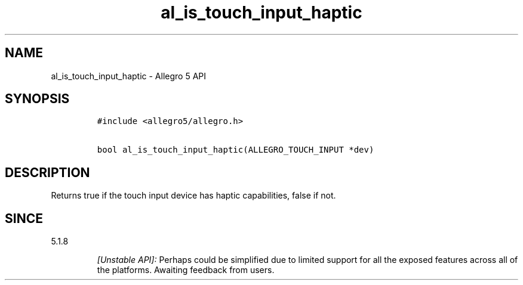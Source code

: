 .\" Automatically generated by Pandoc 3.1.3
.\"
.\" Define V font for inline verbatim, using C font in formats
.\" that render this, and otherwise B font.
.ie "\f[CB]x\f[]"x" \{\
. ftr V B
. ftr VI BI
. ftr VB B
. ftr VBI BI
.\}
.el \{\
. ftr V CR
. ftr VI CI
. ftr VB CB
. ftr VBI CBI
.\}
.TH "al_is_touch_input_haptic" "3" "" "Allegro reference manual" ""
.hy
.SH NAME
.PP
al_is_touch_input_haptic - Allegro 5 API
.SH SYNOPSIS
.IP
.nf
\f[C]
#include <allegro5/allegro.h>

bool al_is_touch_input_haptic(ALLEGRO_TOUCH_INPUT *dev)
\f[R]
.fi
.SH DESCRIPTION
.PP
Returns true if the touch input device has haptic capabilities, false if
not.
.SH SINCE
.PP
5.1.8
.RS
.PP
\f[I][Unstable API]:\f[R] Perhaps could be simplified due to limited
support for all the exposed features across all of the platforms.
Awaiting feedback from users.
.RE

